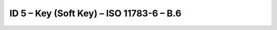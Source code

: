 ID 5 – Key (Soft Key) – ISO 11783-6 – B.6
==========================================

.. image:: https://user-images.githubusercontent.com/69573151/95071971-c7e9fc80-070a-11eb-8261-f87394d32fb4.png
